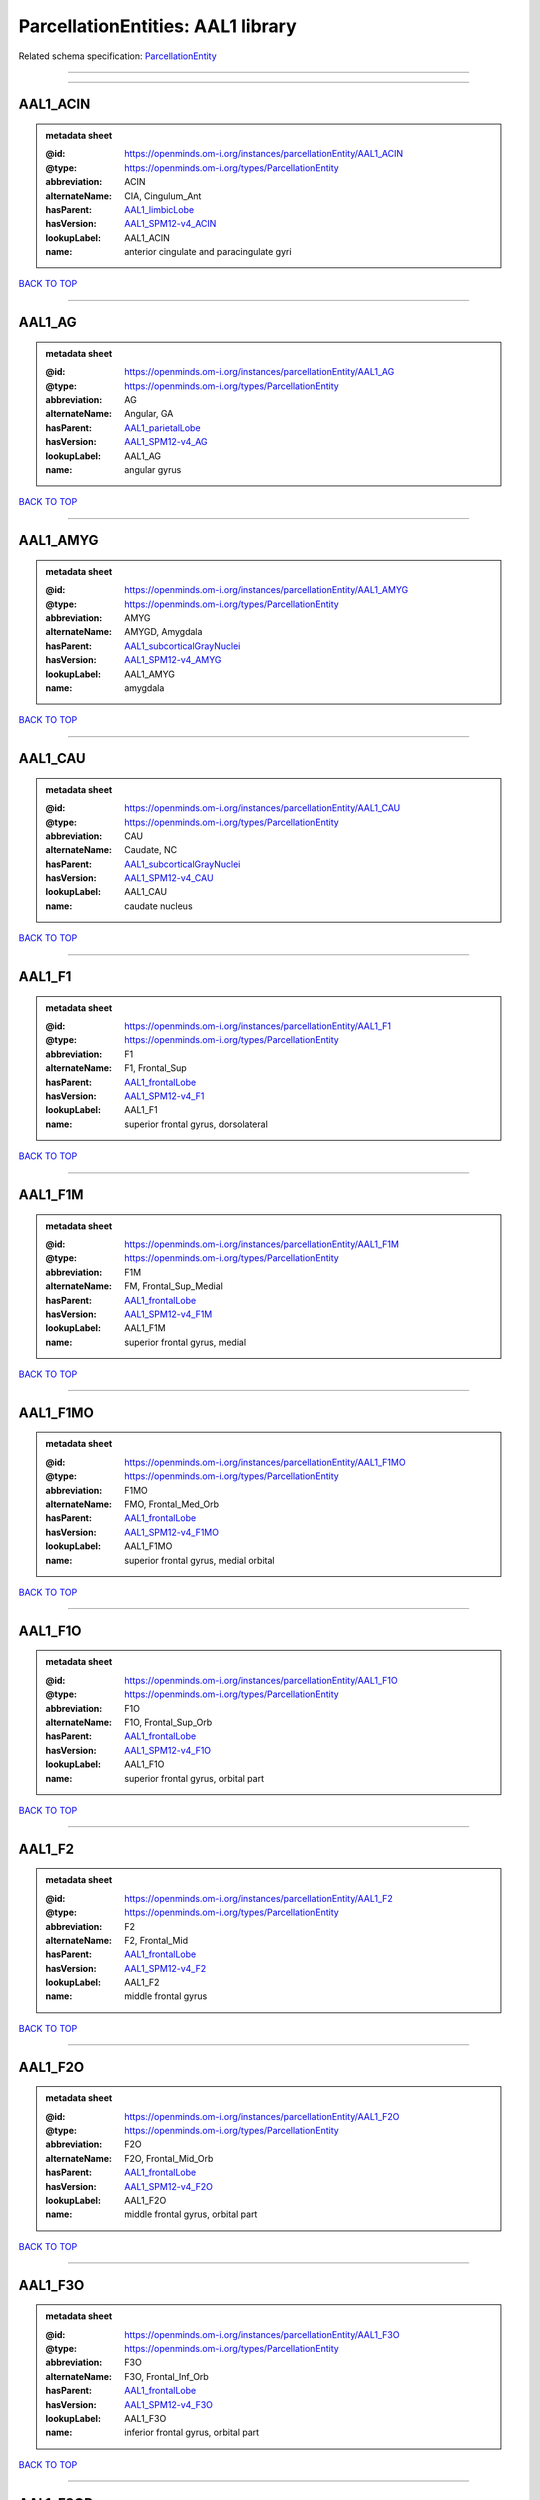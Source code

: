 ##################################
ParcellationEntities: AAL1 library
##################################

Related schema specification: `ParcellationEntity <https://openminds-documentation.readthedocs.io/en/latest/schema_specifications/SANDS/atlas/parcellationEntity.html>`_

------------

------------

AAL1_ACIN
---------

.. admonition:: metadata sheet

   :@id: https://openminds.om-i.org/instances/parcellationEntity/AAL1_ACIN
   :@type: https://openminds.om-i.org/types/ParcellationEntity
   :abbreviation: ACIN
   :alternateName: CIA, Cingulum_Ant
   :hasParent: `AAL1_limbicLobe <https://openminds-documentation.readthedocs.io/en/latest/instance_libraries/parcellationEntities/AAL1.html#aal1-limbiclobe>`_
   :hasVersion: `AAL1_SPM12-v4_ACIN <https://openminds-documentation.readthedocs.io/en/latest/instance_libraries/parcellationEntityVersions/AAL1_SPM12-v4.html#aal1-spm12-v4-acin>`_
   :lookupLabel: AAL1_ACIN
   :name: anterior cingulate and paracingulate gyri

`BACK TO TOP <ParcellationEntities: AAL1 library_>`_

------------

AAL1_AG
-------

.. admonition:: metadata sheet

   :@id: https://openminds.om-i.org/instances/parcellationEntity/AAL1_AG
   :@type: https://openminds.om-i.org/types/ParcellationEntity
   :abbreviation: AG
   :alternateName: Angular, GA
   :hasParent: `AAL1_parietalLobe <https://openminds-documentation.readthedocs.io/en/latest/instance_libraries/parcellationEntities/AAL1.html#aal1-parietallobe>`_
   :hasVersion: `AAL1_SPM12-v4_AG <https://openminds-documentation.readthedocs.io/en/latest/instance_libraries/parcellationEntityVersions/AAL1_SPM12-v4.html#aal1-spm12-v4-ag>`_
   :lookupLabel: AAL1_AG
   :name: angular gyrus

`BACK TO TOP <ParcellationEntities: AAL1 library_>`_

------------

AAL1_AMYG
---------

.. admonition:: metadata sheet

   :@id: https://openminds.om-i.org/instances/parcellationEntity/AAL1_AMYG
   :@type: https://openminds.om-i.org/types/ParcellationEntity
   :abbreviation: AMYG
   :alternateName: AMYGD, Amygdala
   :hasParent: `AAL1_subcorticalGrayNuclei <https://openminds-documentation.readthedocs.io/en/latest/instance_libraries/parcellationEntities/AAL1.html#aal1-subcorticalgraynuclei>`_
   :hasVersion: `AAL1_SPM12-v4_AMYG <https://openminds-documentation.readthedocs.io/en/latest/instance_libraries/parcellationEntityVersions/AAL1_SPM12-v4.html#aal1-spm12-v4-amyg>`_
   :lookupLabel: AAL1_AMYG
   :name: amygdala

`BACK TO TOP <ParcellationEntities: AAL1 library_>`_

------------

AAL1_CAU
--------

.. admonition:: metadata sheet

   :@id: https://openminds.om-i.org/instances/parcellationEntity/AAL1_CAU
   :@type: https://openminds.om-i.org/types/ParcellationEntity
   :abbreviation: CAU
   :alternateName: Caudate, NC
   :hasParent: `AAL1_subcorticalGrayNuclei <https://openminds-documentation.readthedocs.io/en/latest/instance_libraries/parcellationEntities/AAL1.html#aal1-subcorticalgraynuclei>`_
   :hasVersion: `AAL1_SPM12-v4_CAU <https://openminds-documentation.readthedocs.io/en/latest/instance_libraries/parcellationEntityVersions/AAL1_SPM12-v4.html#aal1-spm12-v4-cau>`_
   :lookupLabel: AAL1_CAU
   :name: caudate nucleus

`BACK TO TOP <ParcellationEntities: AAL1 library_>`_

------------

AAL1_F1
-------

.. admonition:: metadata sheet

   :@id: https://openminds.om-i.org/instances/parcellationEntity/AAL1_F1
   :@type: https://openminds.om-i.org/types/ParcellationEntity
   :abbreviation: F1
   :alternateName: F1, Frontal_Sup
   :hasParent: `AAL1_frontalLobe <https://openminds-documentation.readthedocs.io/en/latest/instance_libraries/parcellationEntities/AAL1.html#aal1-frontallobe>`_
   :hasVersion: `AAL1_SPM12-v4_F1 <https://openminds-documentation.readthedocs.io/en/latest/instance_libraries/parcellationEntityVersions/AAL1_SPM12-v4.html#aal1-spm12-v4-f1>`_
   :lookupLabel: AAL1_F1
   :name: superior frontal gyrus, dorsolateral

`BACK TO TOP <ParcellationEntities: AAL1 library_>`_

------------

AAL1_F1M
--------

.. admonition:: metadata sheet

   :@id: https://openminds.om-i.org/instances/parcellationEntity/AAL1_F1M
   :@type: https://openminds.om-i.org/types/ParcellationEntity
   :abbreviation: F1M
   :alternateName: FM, Frontal_Sup_Medial
   :hasParent: `AAL1_frontalLobe <https://openminds-documentation.readthedocs.io/en/latest/instance_libraries/parcellationEntities/AAL1.html#aal1-frontallobe>`_
   :hasVersion: `AAL1_SPM12-v4_F1M <https://openminds-documentation.readthedocs.io/en/latest/instance_libraries/parcellationEntityVersions/AAL1_SPM12-v4.html#aal1-spm12-v4-f1m>`_
   :lookupLabel: AAL1_F1M
   :name: superior frontal gyrus, medial

`BACK TO TOP <ParcellationEntities: AAL1 library_>`_

------------

AAL1_F1MO
---------

.. admonition:: metadata sheet

   :@id: https://openminds.om-i.org/instances/parcellationEntity/AAL1_F1MO
   :@type: https://openminds.om-i.org/types/ParcellationEntity
   :abbreviation: F1MO
   :alternateName: FMO, Frontal_Med_Orb
   :hasParent: `AAL1_frontalLobe <https://openminds-documentation.readthedocs.io/en/latest/instance_libraries/parcellationEntities/AAL1.html#aal1-frontallobe>`_
   :hasVersion: `AAL1_SPM12-v4_F1MO <https://openminds-documentation.readthedocs.io/en/latest/instance_libraries/parcellationEntityVersions/AAL1_SPM12-v4.html#aal1-spm12-v4-f1mo>`_
   :lookupLabel: AAL1_F1MO
   :name: superior frontal gyrus, medial orbital

`BACK TO TOP <ParcellationEntities: AAL1 library_>`_

------------

AAL1_F1O
--------

.. admonition:: metadata sheet

   :@id: https://openminds.om-i.org/instances/parcellationEntity/AAL1_F1O
   :@type: https://openminds.om-i.org/types/ParcellationEntity
   :abbreviation: F1O
   :alternateName: F1O, Frontal_Sup_Orb
   :hasParent: `AAL1_frontalLobe <https://openminds-documentation.readthedocs.io/en/latest/instance_libraries/parcellationEntities/AAL1.html#aal1-frontallobe>`_
   :hasVersion: `AAL1_SPM12-v4_F1O <https://openminds-documentation.readthedocs.io/en/latest/instance_libraries/parcellationEntityVersions/AAL1_SPM12-v4.html#aal1-spm12-v4-f1o>`_
   :lookupLabel: AAL1_F1O
   :name: superior frontal gyrus, orbital part

`BACK TO TOP <ParcellationEntities: AAL1 library_>`_

------------

AAL1_F2
-------

.. admonition:: metadata sheet

   :@id: https://openminds.om-i.org/instances/parcellationEntity/AAL1_F2
   :@type: https://openminds.om-i.org/types/ParcellationEntity
   :abbreviation: F2
   :alternateName: F2, Frontal_Mid
   :hasParent: `AAL1_frontalLobe <https://openminds-documentation.readthedocs.io/en/latest/instance_libraries/parcellationEntities/AAL1.html#aal1-frontallobe>`_
   :hasVersion: `AAL1_SPM12-v4_F2 <https://openminds-documentation.readthedocs.io/en/latest/instance_libraries/parcellationEntityVersions/AAL1_SPM12-v4.html#aal1-spm12-v4-f2>`_
   :lookupLabel: AAL1_F2
   :name: middle frontal gyrus

`BACK TO TOP <ParcellationEntities: AAL1 library_>`_

------------

AAL1_F2O
--------

.. admonition:: metadata sheet

   :@id: https://openminds.om-i.org/instances/parcellationEntity/AAL1_F2O
   :@type: https://openminds.om-i.org/types/ParcellationEntity
   :abbreviation: F2O
   :alternateName: F2O, Frontal_Mid_Orb
   :hasParent: `AAL1_frontalLobe <https://openminds-documentation.readthedocs.io/en/latest/instance_libraries/parcellationEntities/AAL1.html#aal1-frontallobe>`_
   :hasVersion: `AAL1_SPM12-v4_F2O <https://openminds-documentation.readthedocs.io/en/latest/instance_libraries/parcellationEntityVersions/AAL1_SPM12-v4.html#aal1-spm12-v4-f2o>`_
   :lookupLabel: AAL1_F2O
   :name: middle frontal gyrus, orbital part

`BACK TO TOP <ParcellationEntities: AAL1 library_>`_

------------

AAL1_F3O
--------

.. admonition:: metadata sheet

   :@id: https://openminds.om-i.org/instances/parcellationEntity/AAL1_F3O
   :@type: https://openminds.om-i.org/types/ParcellationEntity
   :abbreviation: F3O
   :alternateName: F3O, Frontal_Inf_Orb
   :hasParent: `AAL1_frontalLobe <https://openminds-documentation.readthedocs.io/en/latest/instance_libraries/parcellationEntities/AAL1.html#aal1-frontallobe>`_
   :hasVersion: `AAL1_SPM12-v4_F3O <https://openminds-documentation.readthedocs.io/en/latest/instance_libraries/parcellationEntityVersions/AAL1_SPM12-v4.html#aal1-spm12-v4-f3o>`_
   :lookupLabel: AAL1_F3O
   :name: inferior frontal gyrus, orbital part

`BACK TO TOP <ParcellationEntities: AAL1 library_>`_

------------

AAL1_F3OP
---------

.. admonition:: metadata sheet

   :@id: https://openminds.om-i.org/instances/parcellationEntity/AAL1_F3OP
   :@type: https://openminds.om-i.org/types/ParcellationEntity
   :abbreviation: F3OP
   :alternateName: F3OP, Frontal_Inf_Oper
   :hasParent: `AAL1_frontalLobe <https://openminds-documentation.readthedocs.io/en/latest/instance_libraries/parcellationEntities/AAL1.html#aal1-frontallobe>`_
   :hasVersion: `AAL1_SPM12-v4_F3OP <https://openminds-documentation.readthedocs.io/en/latest/instance_libraries/parcellationEntityVersions/AAL1_SPM12-v4.html#aal1-spm12-v4-f3op>`_
   :lookupLabel: AAL1_F3OP
   :name: inferior frontal gyrus, opercular part

`BACK TO TOP <ParcellationEntities: AAL1 library_>`_

------------

AAL1_F3T
--------

.. admonition:: metadata sheet

   :@id: https://openminds.om-i.org/instances/parcellationEntity/AAL1_F3T
   :@type: https://openminds.om-i.org/types/ParcellationEntity
   :abbreviation: F3T
   :alternateName: F3T, Frontal_Inf_Tri
   :hasParent: `AAL1_frontalLobe <https://openminds-documentation.readthedocs.io/en/latest/instance_libraries/parcellationEntities/AAL1.html#aal1-frontallobe>`_
   :hasVersion: `AAL1_SPM12-v4_F3T <https://openminds-documentation.readthedocs.io/en/latest/instance_libraries/parcellationEntityVersions/AAL1_SPM12-v4.html#aal1-spm12-v4-f3t>`_
   :lookupLabel: AAL1_F3T
   :name: inferior frontal gyrus, triangular part

`BACK TO TOP <ParcellationEntities: AAL1 library_>`_

------------

AAL1_FUSI
---------

.. admonition:: metadata sheet

   :@id: https://openminds.om-i.org/instances/parcellationEntity/AAL1_FUSI
   :@type: https://openminds.om-i.org/types/ParcellationEntity
   :abbreviation: FUSI
   :alternateName: FUSI, Fusiform
   :hasParent: `AAL1_occipitalLobe <https://openminds-documentation.readthedocs.io/en/latest/instance_libraries/parcellationEntities/AAL1.html#aal1-occipitallobe>`_
   :hasVersion: `AAL1_SPM12-v4_FUSI <https://openminds-documentation.readthedocs.io/en/latest/instance_libraries/parcellationEntityVersions/AAL1_SPM12-v4.html#aal1-spm12-v4-fusi>`_
   :lookupLabel: AAL1_FUSI
   :name: fusiform gyrus

`BACK TO TOP <ParcellationEntities: AAL1 library_>`_

------------

AAL1_GR
-------

.. admonition:: metadata sheet

   :@id: https://openminds.om-i.org/instances/parcellationEntity/AAL1_GR
   :@type: https://openminds.om-i.org/types/ParcellationEntity
   :abbreviation: GR
   :alternateName: GR, Rectus
   :hasParent: `AAL1_frontalLobe <https://openminds-documentation.readthedocs.io/en/latest/instance_libraries/parcellationEntities/AAL1.html#aal1-frontallobe>`_
   :hasVersion: `AAL1_SPM12-v4_GR <https://openminds-documentation.readthedocs.io/en/latest/instance_libraries/parcellationEntityVersions/AAL1_SPM12-v4.html#aal1-spm12-v4-gr>`_
   :lookupLabel: AAL1_GR
   :name: gyrus rectus

`BACK TO TOP <ParcellationEntities: AAL1 library_>`_

------------

AAL1_HES
--------

.. admonition:: metadata sheet

   :@id: https://openminds.om-i.org/instances/parcellationEntity/AAL1_HES
   :@type: https://openminds.om-i.org/types/ParcellationEntity
   :abbreviation: HES
   :alternateName: HESCHL, Heschl
   :hasParent: `AAL1_temporalLobe <https://openminds-documentation.readthedocs.io/en/latest/instance_libraries/parcellationEntities/AAL1.html#aal1-temporallobe>`_
   :hasVersion: `AAL1_SPM12-v4_HES <https://openminds-documentation.readthedocs.io/en/latest/instance_libraries/parcellationEntityVersions/AAL1_SPM12-v4.html#aal1-spm12-v4-hes>`_
   :lookupLabel: AAL1_HES
   :name: Heschl gyrus

`BACK TO TOP <ParcellationEntities: AAL1 library_>`_

------------

AAL1_HIP
--------

.. admonition:: metadata sheet

   :@id: https://openminds.om-i.org/instances/parcellationEntity/AAL1_HIP
   :@type: https://openminds.om-i.org/types/ParcellationEntity
   :abbreviation: HIP
   :alternateName: HIPPO, Hippocampus
   :hasParent: `AAL1_limbicLobe <https://openminds-documentation.readthedocs.io/en/latest/instance_libraries/parcellationEntities/AAL1.html#aal1-limbiclobe>`_
   :hasVersion: `AAL1_SPM12-v4_HIP <https://openminds-documentation.readthedocs.io/en/latest/instance_libraries/parcellationEntityVersions/AAL1_SPM12-v4.html#aal1-spm12-v4-hip>`_
   :lookupLabel: AAL1_HIP
   :name: hippocampus

`BACK TO TOP <ParcellationEntities: AAL1 library_>`_

------------

AAL1_IN
-------

.. admonition:: metadata sheet

   :@id: https://openminds.om-i.org/instances/parcellationEntity/AAL1_IN
   :@type: https://openminds.om-i.org/types/ParcellationEntity
   :abbreviation: IN
   :alternateName: IN, Insula
   :hasParent: `AAL1_brain <https://openminds-documentation.readthedocs.io/en/latest/instance_libraries/parcellationEntities/AAL1.html#aal1-brain>`_
   :hasVersion: `AAL1_SPM12-v4_IN <https://openminds-documentation.readthedocs.io/en/latest/instance_libraries/parcellationEntityVersions/AAL1_SPM12-v4.html#aal1-spm12-v4-in>`_
   :lookupLabel: AAL1_IN
   :name: insula

`BACK TO TOP <ParcellationEntities: AAL1 library_>`_

------------

AAL1_LING
---------

.. admonition:: metadata sheet

   :@id: https://openminds.om-i.org/instances/parcellationEntity/AAL1_LING
   :@type: https://openminds.om-i.org/types/ParcellationEntity
   :abbreviation: LING
   :alternateName: LING, Lingual
   :hasParent: `AAL1_occipitalLobe <https://openminds-documentation.readthedocs.io/en/latest/instance_libraries/parcellationEntities/AAL1.html#aal1-occipitallobe>`_
   :hasVersion: `AAL1_SPM12-v4_LING <https://openminds-documentation.readthedocs.io/en/latest/instance_libraries/parcellationEntityVersions/AAL1_SPM12-v4.html#aal1-spm12-v4-ling>`_
   :lookupLabel: AAL1_LING
   :name: lingual gyrus

`BACK TO TOP <ParcellationEntities: AAL1 library_>`_

------------

AAL1_MCIN
---------

.. admonition:: metadata sheet

   :@id: https://openminds.om-i.org/instances/parcellationEntity/AAL1_MCIN
   :@type: https://openminds.om-i.org/types/ParcellationEntity
   :abbreviation: MCIN
   :alternateName: CINM, Cingulum_Mid
   :hasParent: `AAL1_limbicLobe <https://openminds-documentation.readthedocs.io/en/latest/instance_libraries/parcellationEntities/AAL1.html#aal1-limbiclobe>`_
   :hasVersion: `AAL1_SPM12-v4_MCIN <https://openminds-documentation.readthedocs.io/en/latest/instance_libraries/parcellationEntityVersions/AAL1_SPM12-v4.html#aal1-spm12-v4-mcin>`_
   :lookupLabel: AAL1_MCIN
   :name: median cingulate and paracingulate gyri

`BACK TO TOP <ParcellationEntities: AAL1 library_>`_

------------

AAL1_O1
-------

.. admonition:: metadata sheet

   :@id: https://openminds.om-i.org/instances/parcellationEntity/AAL1_O1
   :@type: https://openminds.om-i.org/types/ParcellationEntity
   :abbreviation: O1
   :alternateName: O1, Occipital_Sup
   :hasParent: `AAL1_occipitalLobe <https://openminds-documentation.readthedocs.io/en/latest/instance_libraries/parcellationEntities/AAL1.html#aal1-occipitallobe>`_
   :hasVersion: `AAL1_SPM12-v4_O1 <https://openminds-documentation.readthedocs.io/en/latest/instance_libraries/parcellationEntityVersions/AAL1_SPM12-v4.html#aal1-spm12-v4-o1>`_
   :lookupLabel: AAL1_O1
   :name: superior occipital gyrus

`BACK TO TOP <ParcellationEntities: AAL1 library_>`_

------------

AAL1_O2
-------

.. admonition:: metadata sheet

   :@id: https://openminds.om-i.org/instances/parcellationEntity/AAL1_O2
   :@type: https://openminds.om-i.org/types/ParcellationEntity
   :abbreviation: O2
   :alternateName: O2, Occipital_Mid
   :hasParent: `AAL1_occipitalLobe <https://openminds-documentation.readthedocs.io/en/latest/instance_libraries/parcellationEntities/AAL1.html#aal1-occipitallobe>`_
   :hasVersion: `AAL1_SPM12-v4_O2 <https://openminds-documentation.readthedocs.io/en/latest/instance_libraries/parcellationEntityVersions/AAL1_SPM12-v4.html#aal1-spm12-v4-o2>`_
   :lookupLabel: AAL1_O2
   :name: middle occipital gyrus

`BACK TO TOP <ParcellationEntities: AAL1 library_>`_

------------

AAL1_O3
-------

.. admonition:: metadata sheet

   :@id: https://openminds.om-i.org/instances/parcellationEntity/AAL1_O3
   :@type: https://openminds.om-i.org/types/ParcellationEntity
   :abbreviation: O3
   :alternateName: O3, Occipital_Inf
   :hasParent: `AAL1_occipitalLobe <https://openminds-documentation.readthedocs.io/en/latest/instance_libraries/parcellationEntities/AAL1.html#aal1-occipitallobe>`_
   :hasVersion: `AAL1_SPM12-v4_O3 <https://openminds-documentation.readthedocs.io/en/latest/instance_libraries/parcellationEntityVersions/AAL1_SPM12-v4.html#aal1-spm12-v4-o3>`_
   :lookupLabel: AAL1_O3
   :name: inferior occipital gyrus

`BACK TO TOP <ParcellationEntities: AAL1 library_>`_

------------

AAL1_OC
-------

.. admonition:: metadata sheet

   :@id: https://openminds.om-i.org/instances/parcellationEntity/AAL1_OC
   :@type: https://openminds.om-i.org/types/ParcellationEntity
   :abbreviation: OC
   :alternateName: COB, Olfactory
   :hasParent: `AAL1_frontalLobe <https://openminds-documentation.readthedocs.io/en/latest/instance_libraries/parcellationEntities/AAL1.html#aal1-frontallobe>`_
   :hasVersion: `AAL1_SPM12-v4_OC <https://openminds-documentation.readthedocs.io/en/latest/instance_libraries/parcellationEntityVersions/AAL1_SPM12-v4.html#aal1-spm12-v4-oc>`_
   :lookupLabel: AAL1_OC
   :name: olfactory cortex

`BACK TO TOP <ParcellationEntities: AAL1 library_>`_

------------

AAL1_P1
-------

.. admonition:: metadata sheet

   :@id: https://openminds.om-i.org/instances/parcellationEntity/AAL1_P1
   :@type: https://openminds.om-i.org/types/ParcellationEntity
   :abbreviation: P1
   :alternateName: P1, Parietal_Sup
   :hasParent: `AAL1_parietalLobe <https://openminds-documentation.readthedocs.io/en/latest/instance_libraries/parcellationEntities/AAL1.html#aal1-parietallobe>`_
   :hasVersion: `AAL1_SPM12-v4_P1 <https://openminds-documentation.readthedocs.io/en/latest/instance_libraries/parcellationEntityVersions/AAL1_SPM12-v4.html#aal1-spm12-v4-p1>`_
   :lookupLabel: AAL1_P1
   :name: superior parietal gyrus

`BACK TO TOP <ParcellationEntities: AAL1 library_>`_

------------

AAL1_P2
-------

.. admonition:: metadata sheet

   :@id: https://openminds.om-i.org/instances/parcellationEntity/AAL1_P2
   :@type: https://openminds.om-i.org/types/ParcellationEntity
   :abbreviation: P2
   :alternateName: P2, Parietal_Inf
   :hasParent: `AAL1_parietalLobe <https://openminds-documentation.readthedocs.io/en/latest/instance_libraries/parcellationEntities/AAL1.html#aal1-parietallobe>`_
   :hasVersion: `AAL1_SPM12-v4_P2 <https://openminds-documentation.readthedocs.io/en/latest/instance_libraries/parcellationEntityVersions/AAL1_SPM12-v4.html#aal1-spm12-v4-p2>`_
   :lookupLabel: AAL1_P2
   :name: inferior parietal, but supramarginal and angular gyri

`BACK TO TOP <ParcellationEntities: AAL1 library_>`_

------------

AAL1_PAL
--------

.. admonition:: metadata sheet

   :@id: https://openminds.om-i.org/instances/parcellationEntity/AAL1_PAL
   :@type: https://openminds.om-i.org/types/ParcellationEntity
   :abbreviation: PAL
   :alternateName: PALL, Pallidum
   :hasParent: `AAL1_subcorticalGrayNuclei <https://openminds-documentation.readthedocs.io/en/latest/instance_libraries/parcellationEntities/AAL1.html#aal1-subcorticalgraynuclei>`_
   :hasVersion: `AAL1_SPM12-v4_PAL <https://openminds-documentation.readthedocs.io/en/latest/instance_libraries/parcellationEntityVersions/AAL1_SPM12-v4.html#aal1-spm12-v4-pal>`_
   :lookupLabel: AAL1_PAL
   :name: lenticular nucleus, pallidum

`BACK TO TOP <ParcellationEntities: AAL1 library_>`_

------------

AAL1_PCIN
---------

.. admonition:: metadata sheet

   :@id: https://openminds.om-i.org/instances/parcellationEntity/AAL1_PCIN
   :@type: https://openminds.om-i.org/types/ParcellationEntity
   :abbreviation: PCIN
   :alternateName: CIP, Cingulum_Post
   :hasParent: `AAL1_limbicLobe <https://openminds-documentation.readthedocs.io/en/latest/instance_libraries/parcellationEntities/AAL1.html#aal1-limbiclobe>`_
   :hasVersion: `AAL1_SPM12-v4_PCIN <https://openminds-documentation.readthedocs.io/en/latest/instance_libraries/parcellationEntityVersions/AAL1_SPM12-v4.html#aal1-spm12-v4-pcin>`_
   :lookupLabel: AAL1_PCIN
   :name: posterior cingulate gyrus

`BACK TO TOP <ParcellationEntities: AAL1 library_>`_

------------

AAL1_PCL
--------

.. admonition:: metadata sheet

   :@id: https://openminds.om-i.org/instances/parcellationEntity/AAL1_PCL
   :@type: https://openminds.om-i.org/types/ParcellationEntity
   :abbreviation: PCL
   :alternateName: LPC, Paracentralobule
   :hasParent: `AAL1_frontalLobe <https://openminds-documentation.readthedocs.io/en/latest/instance_libraries/parcellationEntities/AAL1.html#aal1-frontallobe>`_
   :hasVersion: `AAL1_SPM12-v4_PCL <https://openminds-documentation.readthedocs.io/en/latest/instance_libraries/parcellationEntityVersions/AAL1_SPM12-v4.html#aal1-spm12-v4-pcl>`_
   :lookupLabel: AAL1_PCL
   :name: paracentral lobule

`BACK TO TOP <ParcellationEntities: AAL1 library_>`_

------------

AAL1_PHIP
---------

.. admonition:: metadata sheet

   :@id: https://openminds.om-i.org/instances/parcellationEntity/AAL1_PHIP
   :@type: https://openminds.om-i.org/types/ParcellationEntity
   :abbreviation: PHIP
   :alternateName: PARA_HIPPO, ParaHippocampal
   :hasParent: `AAL1_limbicLobe <https://openminds-documentation.readthedocs.io/en/latest/instance_libraries/parcellationEntities/AAL1.html#aal1-limbiclobe>`_
   :hasVersion: `AAL1_SPM12-v4_PHIP <https://openminds-documentation.readthedocs.io/en/latest/instance_libraries/parcellationEntityVersions/AAL1_SPM12-v4.html#aal1-spm12-v4-phip>`_
   :lookupLabel: AAL1_PHIP
   :name: parahippocampal gyrus

`BACK TO TOP <ParcellationEntities: AAL1 library_>`_

------------

AAL1_POST
---------

.. admonition:: metadata sheet

   :@id: https://openminds.om-i.org/instances/parcellationEntity/AAL1_POST
   :@type: https://openminds.om-i.org/types/ParcellationEntity
   :abbreviation: POST
   :alternateName: PA, Postcentral
   :hasParent: `AAL1_centralRegion <https://openminds-documentation.readthedocs.io/en/latest/instance_libraries/parcellationEntities/AAL1.html#aal1-centralregion>`_
   :hasVersion: `AAL1_SPM12-v4_POST <https://openminds-documentation.readthedocs.io/en/latest/instance_libraries/parcellationEntityVersions/AAL1_SPM12-v4.html#aal1-spm12-v4-post>`_
   :lookupLabel: AAL1_POST
   :name: postcentral gyrus

`BACK TO TOP <ParcellationEntities: AAL1 library_>`_

------------

AAL1_PQ
-------

.. admonition:: metadata sheet

   :@id: https://openminds.om-i.org/instances/parcellationEntity/AAL1_PQ
   :@type: https://openminds.om-i.org/types/ParcellationEntity
   :abbreviation: PQ
   :alternateName: PQ, Precuneus
   :hasParent: `AAL1_parietalLobe <https://openminds-documentation.readthedocs.io/en/latest/instance_libraries/parcellationEntities/AAL1.html#aal1-parietallobe>`_
   :hasVersion: `AAL1_SPM12-v4_PQ <https://openminds-documentation.readthedocs.io/en/latest/instance_libraries/parcellationEntityVersions/AAL1_SPM12-v4.html#aal1-spm12-v4-pq>`_
   :lookupLabel: AAL1_PQ
   :name: precuneus

`BACK TO TOP <ParcellationEntities: AAL1 library_>`_

------------

AAL1_PRE
--------

.. admonition:: metadata sheet

   :@id: https://openminds.om-i.org/instances/parcellationEntity/AAL1_PRE
   :@type: https://openminds.om-i.org/types/ParcellationEntity
   :abbreviation: PRE
   :alternateName: FA, Precentral
   :hasParent: `AAL1_centralRegion <https://openminds-documentation.readthedocs.io/en/latest/instance_libraries/parcellationEntities/AAL1.html#aal1-centralregion>`_
   :hasVersion: `AAL1_SPM12-v4_PRE <https://openminds-documentation.readthedocs.io/en/latest/instance_libraries/parcellationEntityVersions/AAL1_SPM12-v4.html#aal1-spm12-v4-pre>`_
   :lookupLabel: AAL1_PRE
   :name: precentral gyrus

`BACK TO TOP <ParcellationEntities: AAL1 library_>`_

------------

AAL1_PUT
--------

.. admonition:: metadata sheet

   :@id: https://openminds.om-i.org/instances/parcellationEntity/AAL1_PUT
   :@type: https://openminds.om-i.org/types/ParcellationEntity
   :abbreviation: PUT
   :alternateName: NL, Putamen
   :hasParent: `AAL1_subcorticalGrayNuclei <https://openminds-documentation.readthedocs.io/en/latest/instance_libraries/parcellationEntities/AAL1.html#aal1-subcorticalgraynuclei>`_
   :hasVersion: `AAL1_SPM12-v4_PUT <https://openminds-documentation.readthedocs.io/en/latest/instance_libraries/parcellationEntityVersions/AAL1_SPM12-v4.html#aal1-spm12-v4-put>`_
   :lookupLabel: AAL1_PUT
   :name: lenticular nucleus, putamen

`BACK TO TOP <ParcellationEntities: AAL1 library_>`_

------------

AAL1_Q
------

.. admonition:: metadata sheet

   :@id: https://openminds.om-i.org/instances/parcellationEntity/AAL1_Q
   :@type: https://openminds.om-i.org/types/ParcellationEntity
   :abbreviation: Q
   :alternateName: Cuneus, Q
   :hasParent: `AAL1_occipitalLobe <https://openminds-documentation.readthedocs.io/en/latest/instance_libraries/parcellationEntities/AAL1.html#aal1-occipitallobe>`_
   :hasVersion: `AAL1_SPM12-v4_Q <https://openminds-documentation.readthedocs.io/en/latest/instance_libraries/parcellationEntityVersions/AAL1_SPM12-v4.html#aal1-spm12-v4-q>`_
   :lookupLabel: AAL1_Q
   :name: cuneus

`BACK TO TOP <ParcellationEntities: AAL1 library_>`_

------------

AAL1_RO
-------

.. admonition:: metadata sheet

   :@id: https://openminds.om-i.org/instances/parcellationEntity/AAL1_RO
   :@type: https://openminds.om-i.org/types/ParcellationEntity
   :abbreviation: RO
   :alternateName: OR, Rolandic_Oper
   :hasParent: `AAL1_centralRegion <https://openminds-documentation.readthedocs.io/en/latest/instance_libraries/parcellationEntities/AAL1.html#aal1-centralregion>`_
   :hasVersion: `AAL1_SPM12-v4_RO <https://openminds-documentation.readthedocs.io/en/latest/instance_libraries/parcellationEntityVersions/AAL1_SPM12-v4.html#aal1-spm12-v4-ro>`_
   :lookupLabel: AAL1_RO
   :name: rolandic operculum

`BACK TO TOP <ParcellationEntities: AAL1 library_>`_

------------

AAL1_SMA
--------

.. admonition:: metadata sheet

   :@id: https://openminds.om-i.org/instances/parcellationEntity/AAL1_SMA
   :@type: https://openminds.om-i.org/types/ParcellationEntity
   :abbreviation: SMA
   :alternateName: SMA, Supp_Motor_Area
   :hasParent: `AAL1_frontalLobe <https://openminds-documentation.readthedocs.io/en/latest/instance_libraries/parcellationEntities/AAL1.html#aal1-frontallobe>`_
   :hasVersion: `AAL1_SPM12-v4_SMA <https://openminds-documentation.readthedocs.io/en/latest/instance_libraries/parcellationEntityVersions/AAL1_SPM12-v4.html#aal1-spm12-v4-sma>`_
   :lookupLabel: AAL1_SMA
   :name: supplementary motor area

`BACK TO TOP <ParcellationEntities: AAL1 library_>`_

------------

AAL1_SMG
--------

.. admonition:: metadata sheet

   :@id: https://openminds.om-i.org/instances/parcellationEntity/AAL1_SMG
   :@type: https://openminds.om-i.org/types/ParcellationEntity
   :abbreviation: SMG
   :alternateName: GSM, SupraMarginal
   :hasParent: `AAL1_parietalLobe <https://openminds-documentation.readthedocs.io/en/latest/instance_libraries/parcellationEntities/AAL1.html#aal1-parietallobe>`_
   :hasVersion: `AAL1_SPM12-v4_SMG <https://openminds-documentation.readthedocs.io/en/latest/instance_libraries/parcellationEntityVersions/AAL1_SPM12-v4.html#aal1-spm12-v4-smg>`_
   :lookupLabel: AAL1_SMG
   :name: supramarginal gyrus

`BACK TO TOP <ParcellationEntities: AAL1 library_>`_

------------

AAL1_T1
-------

.. admonition:: metadata sheet

   :@id: https://openminds.om-i.org/instances/parcellationEntity/AAL1_T1
   :@type: https://openminds.om-i.org/types/ParcellationEntity
   :abbreviation: T1
   :alternateName: T1, Temporal_Sup
   :hasParent: `AAL1_temporalLobe <https://openminds-documentation.readthedocs.io/en/latest/instance_libraries/parcellationEntities/AAL1.html#aal1-temporallobe>`_
   :hasVersion: `AAL1_SPM12-v4_T1 <https://openminds-documentation.readthedocs.io/en/latest/instance_libraries/parcellationEntityVersions/AAL1_SPM12-v4.html#aal1-spm12-v4-t1>`_
   :lookupLabel: AAL1_T1
   :name: superior temporal gyrus

`BACK TO TOP <ParcellationEntities: AAL1 library_>`_

------------

AAL1_T1P
--------

.. admonition:: metadata sheet

   :@id: https://openminds.om-i.org/instances/parcellationEntity/AAL1_T1P
   :@type: https://openminds.om-i.org/types/ParcellationEntity
   :abbreviation: T1P
   :alternateName: T1A, Temporal_Pole_Sup
   :hasParent: `AAL1_limbicLobe <https://openminds-documentation.readthedocs.io/en/latest/instance_libraries/parcellationEntities/AAL1.html#aal1-limbiclobe>`_
   :hasVersion: `AAL1_SPM12-v4_T1P <https://openminds-documentation.readthedocs.io/en/latest/instance_libraries/parcellationEntityVersions/AAL1_SPM12-v4.html#aal1-spm12-v4-t1p>`_
   :lookupLabel: AAL1_T1P
   :name: temporal pole: superior temporal gyrus

`BACK TO TOP <ParcellationEntities: AAL1 library_>`_

------------

AAL1_T2
-------

.. admonition:: metadata sheet

   :@id: https://openminds.om-i.org/instances/parcellationEntity/AAL1_T2
   :@type: https://openminds.om-i.org/types/ParcellationEntity
   :abbreviation: T2
   :alternateName: T2, Temporal_Mid
   :hasParent: `AAL1_temporalLobe <https://openminds-documentation.readthedocs.io/en/latest/instance_libraries/parcellationEntities/AAL1.html#aal1-temporallobe>`_
   :hasVersion: `AAL1_SPM12-v4_T2 <https://openminds-documentation.readthedocs.io/en/latest/instance_libraries/parcellationEntityVersions/AAL1_SPM12-v4.html#aal1-spm12-v4-t2>`_
   :lookupLabel: AAL1_T2
   :name: middle temporal gyrus

`BACK TO TOP <ParcellationEntities: AAL1 library_>`_

------------

AAL1_T2P
--------

.. admonition:: metadata sheet

   :@id: https://openminds.om-i.org/instances/parcellationEntity/AAL1_T2P
   :@type: https://openminds.om-i.org/types/ParcellationEntity
   :abbreviation: T2P
   :alternateName: T2A, Temporal_Pole_Mid
   :hasParent: `AAL1_limbicLobe <https://openminds-documentation.readthedocs.io/en/latest/instance_libraries/parcellationEntities/AAL1.html#aal1-limbiclobe>`_
   :hasVersion: `AAL1_SPM12-v4_T2P <https://openminds-documentation.readthedocs.io/en/latest/instance_libraries/parcellationEntityVersions/AAL1_SPM12-v4.html#aal1-spm12-v4-t2p>`_
   :lookupLabel: AAL1_T2P
   :name: temporal pole: middle temporal gyrus

`BACK TO TOP <ParcellationEntities: AAL1 library_>`_

------------

AAL1_T3
-------

.. admonition:: metadata sheet

   :@id: https://openminds.om-i.org/instances/parcellationEntity/AAL1_T3
   :@type: https://openminds.om-i.org/types/ParcellationEntity
   :abbreviation: T3
   :alternateName: T3, Temporal_Inf
   :hasParent: `AAL1_temporalLobe <https://openminds-documentation.readthedocs.io/en/latest/instance_libraries/parcellationEntities/AAL1.html#aal1-temporallobe>`_
   :hasVersion: `AAL1_SPM12-v4_T3 <https://openminds-documentation.readthedocs.io/en/latest/instance_libraries/parcellationEntityVersions/AAL1_SPM12-v4.html#aal1-spm12-v4-t3>`_
   :lookupLabel: AAL1_T3
   :name: inferior temporal gyrus

`BACK TO TOP <ParcellationEntities: AAL1 library_>`_

------------

AAL1_THA
--------

.. admonition:: metadata sheet

   :@id: https://openminds.om-i.org/instances/parcellationEntity/AAL1_THA
   :@type: https://openminds.om-i.org/types/ParcellationEntity
   :abbreviation: THA
   :alternateName: THA, Thalamus
   :hasParent: `AAL1_subcorticalGrayNuclei <https://openminds-documentation.readthedocs.io/en/latest/instance_libraries/parcellationEntities/AAL1.html#aal1-subcorticalgraynuclei>`_
   :hasVersion: `AAL1_SPM12-v4_THA <https://openminds-documentation.readthedocs.io/en/latest/instance_libraries/parcellationEntityVersions/AAL1_SPM12-v4.html#aal1-spm12-v4-tha>`_
   :lookupLabel: AAL1_THA
   :name: thalamus

`BACK TO TOP <ParcellationEntities: AAL1 library_>`_

------------

AAL1_V1
-------

.. admonition:: metadata sheet

   :@id: https://openminds.om-i.org/instances/parcellationEntity/AAL1_V1
   :@type: https://openminds.om-i.org/types/ParcellationEntity
   :abbreviation: V1
   :alternateName: Calcarine, V1
   :hasParent: `AAL1_occipitalLobe <https://openminds-documentation.readthedocs.io/en/latest/instance_libraries/parcellationEntities/AAL1.html#aal1-occipitallobe>`_
   :hasVersion: `AAL1_SPM12-v4_V1 <https://openminds-documentation.readthedocs.io/en/latest/instance_libraries/parcellationEntityVersions/AAL1_SPM12-v4.html#aal1-spm12-v4-v1>`_
   :lookupLabel: AAL1_V1
   :name: calcarine fissure and surrounding cortex

`BACK TO TOP <ParcellationEntities: AAL1 library_>`_

------------

AAL1_brain
----------

.. admonition:: metadata sheet

   :@id: https://openminds.om-i.org/instances/parcellationEntity/AAL1_brain
   :@type: https://openminds.om-i.org/types/ParcellationEntity
   :lookupLabel: AAL1_brain
   :name: brain

`BACK TO TOP <ParcellationEntities: AAL1 library_>`_

------------

AAL1_centralRegion
------------------

.. admonition:: metadata sheet

   :@id: https://openminds.om-i.org/instances/parcellationEntity/AAL1_centralRegion
   :@type: https://openminds.om-i.org/types/ParcellationEntity
   :hasParent: `AAL1_brain <https://openminds-documentation.readthedocs.io/en/latest/instance_libraries/parcellationEntities/AAL1.html#aal1-brain>`_
   :lookupLabel: AAL1_centralRegion
   :name: central region

`BACK TO TOP <ParcellationEntities: AAL1 library_>`_

------------

AAL1_frontalLobe
----------------

.. admonition:: metadata sheet

   :@id: https://openminds.om-i.org/instances/parcellationEntity/AAL1_frontalLobe
   :@type: https://openminds.om-i.org/types/ParcellationEntity
   :hasParent: `AAL1_brain <https://openminds-documentation.readthedocs.io/en/latest/instance_libraries/parcellationEntities/AAL1.html#aal1-brain>`_
   :lookupLabel: AAL1_frontalLobe
   :name: frontal lobe

`BACK TO TOP <ParcellationEntities: AAL1 library_>`_

------------

AAL1_limbicLobe
---------------

.. admonition:: metadata sheet

   :@id: https://openminds.om-i.org/instances/parcellationEntity/AAL1_limbicLobe
   :@type: https://openminds.om-i.org/types/ParcellationEntity
   :hasParent: `AAL1_brain <https://openminds-documentation.readthedocs.io/en/latest/instance_libraries/parcellationEntities/AAL1.html#aal1-brain>`_
   :lookupLabel: AAL1_limbicLobe
   :name: limbic lobe

`BACK TO TOP <ParcellationEntities: AAL1 library_>`_

------------

AAL1_occipitalLobe
------------------

.. admonition:: metadata sheet

   :@id: https://openminds.om-i.org/instances/parcellationEntity/AAL1_occipitalLobe
   :@type: https://openminds.om-i.org/types/ParcellationEntity
   :hasParent: `AAL1_brain <https://openminds-documentation.readthedocs.io/en/latest/instance_libraries/parcellationEntities/AAL1.html#aal1-brain>`_
   :lookupLabel: AAL1_occipitalLobe
   :name: occipital lobe

`BACK TO TOP <ParcellationEntities: AAL1 library_>`_

------------

AAL1_parietalLobe
-----------------

.. admonition:: metadata sheet

   :@id: https://openminds.om-i.org/instances/parcellationEntity/AAL1_parietalLobe
   :@type: https://openminds.om-i.org/types/ParcellationEntity
   :hasParent: `AAL1_brain <https://openminds-documentation.readthedocs.io/en/latest/instance_libraries/parcellationEntities/AAL1.html#aal1-brain>`_
   :lookupLabel: AAL1_parietalLobe
   :name: parietal lobe

`BACK TO TOP <ParcellationEntities: AAL1 library_>`_

------------

AAL1_subcorticalGrayNuclei
--------------------------

.. admonition:: metadata sheet

   :@id: https://openminds.om-i.org/instances/parcellationEntity/AAL1_subcorticalGrayNuclei
   :@type: https://openminds.om-i.org/types/ParcellationEntity
   :hasParent: `AAL1_brain <https://openminds-documentation.readthedocs.io/en/latest/instance_libraries/parcellationEntities/AAL1.html#aal1-brain>`_
   :lookupLabel: AAL1_subcorticalGrayNuclei
   :name: subcortical gray nuclei

`BACK TO TOP <ParcellationEntities: AAL1 library_>`_

------------

AAL1_temporalLobe
-----------------

.. admonition:: metadata sheet

   :@id: https://openminds.om-i.org/instances/parcellationEntity/AAL1_temporalLobe
   :@type: https://openminds.om-i.org/types/ParcellationEntity
   :hasParent: `AAL1_brain <https://openminds-documentation.readthedocs.io/en/latest/instance_libraries/parcellationEntities/AAL1.html#aal1-brain>`_
   :lookupLabel: AAL1_temporalLobe
   :name: temporal lobe

`BACK TO TOP <ParcellationEntities: AAL1 library_>`_

------------

